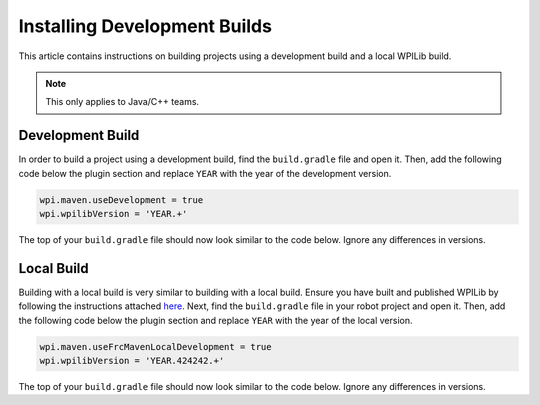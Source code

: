 Installing Development Builds
=============================

This article contains instructions on building projects using a development build and a local WPILib build.

.. note:: This only applies to Java/C++ teams.

Development Build
-----------------

In order to build a project using a development build, find the ``build.gradle`` file and open it. Then, add the following code below the plugin section and replace ``YEAR`` with the year of the development version.

.. code-block :: text

    wpi.maven.useDevelopment = true
    wpi.wpilibVersion = 'YEAR.+'

The top of your ``build.gradle`` file should now look similar to the code below. Ignore any differences in versions.

.. tabs::

   .. group-tab:: Java

      .. code-block:: groovy

         plugins {
           id "java"
           id "edu.wpi.first.GradleRIO" version "2020.3.2"
         }

         wpi.maven.useDevelopment = true
         wpi.wpilibVersion = '2020.+'

   .. group-tab:: C++

      .. code-block:: groovy

         plugins {
           id "cpp"
           id "google-test-test-suite"
           id "edu.wpi.first.GradleRIO" version "2020.3.2"
         }

         wpi.maven.useDevelopment = true
         wpi.wpilibVersion = '2020.+'

Local Build
-----------

Building with a local build is very similar to building with a local build. Ensure you have built and published WPILib by following the instructions attached `here <https://github.com/wpilibsuite/allwpilib#building-wpilib>`__. Next, find the ``build.gradle`` file in your robot project and open it. Then, add the following code below the plugin section and replace ``YEAR`` with the year of the local version.

.. code-block :: text

   wpi.maven.useFrcMavenLocalDevelopment = true
   wpi.wpilibVersion = 'YEAR.424242.+'

The top of your ``build.gradle`` file should now look similar to the code below. Ignore any differences in versions.

.. tabs::

   .. group-tab:: Java

      .. code-block:: groovy

         plugins {
           id "java"
           id "edu.wpi.first.GradleRIO" version "2020.3.2"
         }

         wpi.maven.useFrcMavenLocalDevelopment = true
         wpi.wpilibVersion = '2020.424242.+'

   .. group-tab:: C++

      .. code-block:: groovy

         plugins {
           id "cpp"
           id "google-test-test-suite"
           id "edu.wpi.first.GradleRIO" version "2020.3.2"
         }

         wpi.maven.useFrcMavenLocalDevelopment = true
         wpi.wpilibVersion = '2020.424242.+'
